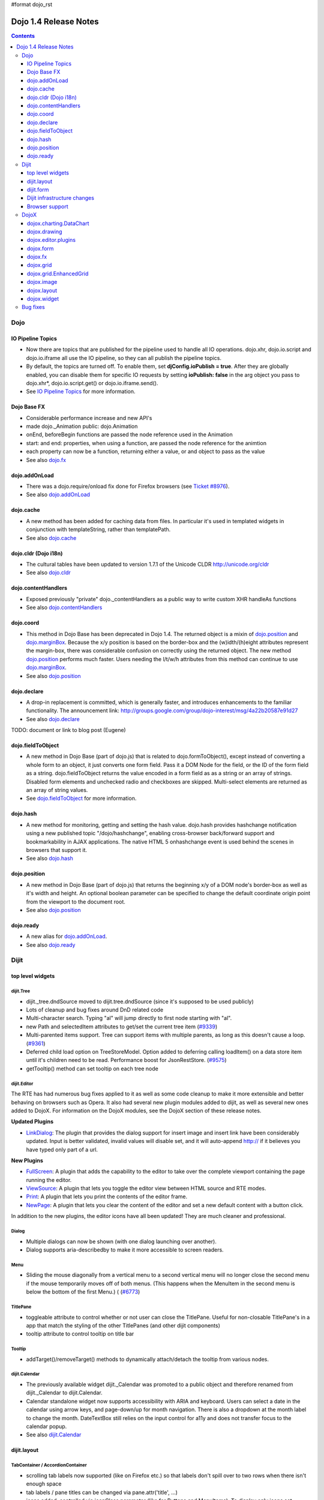 #format dojo_rst

Dojo 1.4 Release Notes
=======================

.. contents::
   :depth: 3

====
Dojo
====

IO Pipeline Topics
------------------

* Now there are topics that are published for the pipeline used to handle all IO operations. dojo.xhr, dojo.io.script and dojo.io.iframe all use the IO pipeline, so they can all publish the pipeline topics. 
* By default, the topics are turned off. To enable them, set **djConfig.ioPublish = true**. After they are globally enabled, you can disable them for specific IO requests by setting **ioPublish: false** in the arg object you pass to dojo.xhr*, dojo.io.script.get() or dojo.io.iframe.send(). 
* See `IO Pipeline Topics <dojo/ioPipelineTopics>`_ for more information.


Dojo Base FX
------------

* Considerable performance increase and new API's
* made dojo._Animation public: dojo.Animation
* onEnd, beforeBegin functions are passed the node reference used in the Animation
* start: and end: properties, when using a function, are passed the node reference for the animtion
* each property can now be a function, returning either a value, or and object to pass as the value
* See also `dojo.fx <dojo/fx>`_


dojo.addOnLoad
--------------

* There was a dojo.require/onload fix done for Firefox browsers (see `Ticket #8976 <http://bugs.dojotoolkit.org/ticket/8976>`_).
* See also `dojo.addOnLoad <dojo/addOnLoad>`_


dojo.cache
----------

* A new method has been added for caching data from files. In particular it's used in templated widgets in conjunction with templateString, rather than templatePath.
* See also `dojo.cache <dojo/cache>`_


dojo.cldr (Dojo i18n)
---------------------

* The cultural tables have been updated to version 1.7.1 of the Unicode CLDR http://unicode.org/cldr
* See also `dojo.cldr <dojo/cldr>`_ 


dojo.contentHandlers
--------------------

* Exposed previously "private" dojo._contentHandlers as a public way to write custom XHR handleAs functions
* See also `dojo.contentHandlers <dojo/contentHandlers>`_


dojo.coord
----------

* This method in Dojo Base has been deprecated in Dojo 1.4. The returned object is a mixin of `dojo.position <dojo/position>`_ and `dojo.marginBox <dojo/marginBox>`_. Because the x/y position is based on the border-box and the (w)idth/(h)eight attributes represent the margin-box, there was considerable confusion on correctly using the returned object. The new method `dojo.position <dojo/position>`_ performs much faster. Users needing the l/t/w/h attributes from this method can continue to use `dojo.marginBox <dojo/marginBox>`_.
* See also `dojo.position <dojo/position>`_


dojo.declare
------------

* A drop-in replacement is committed, which is generally faster, and introduces enhancements to the familiar functionality. The announcement link: http://groups.google.com/group/dojo-interest/msg/4a22b20587e91d27
* See also `dojo.declare <dojo/declare>`_

TODO: document or link to blog post (Eugene)


dojo.fieldToObject
------------------

* A new method in Dojo Base (part of dojo.js) that is related to dojo.formToObject(), except instead of converting a whole form to an object, it just converts one form field. Pass it a DOM Node for the field, or the ID of the form field as a string. dojo.fieldToObject returns the value encoded in a form field as as a string or an array of strings. Disabled form elements and unchecked radio and checkboxes are skipped. Multi-select elements are returned as an array of string values. 
* See `dojo.fieldToObject <dojo/fieldToObject>`_ for more information.


dojo.hash
---------

* A new method for monitoring, getting and setting the hash value. dojo.hash provides hashchange notification using a new published topic "/dojo/hashchange", enabling cross-browser back/forward support and bookmarkability in AJAX applications. The native HTML 5 onhashchange event is used behind the scenes in browsers that support it.
* See also `dojo.hash <dojo/hash>`_


dojo.position
-------------

* A new method in Dojo Base (part of dojo.js) that returns the beginning x/y of a DOM node's border-box as well as it's width and height. An optional boolean parameter can be specified to change the default coordinate origin point from the viewport to the document root.
* See also `dojo.position <dojo/position>`_


dojo.ready
----------

* A new alias for `dojo.addOnLoad <dojo/addOnLoad>`_.
* See also `dojo.ready <dojo/ready>`_


======
Dijit
======

top level widgets
-----------------

dijit.Tree
~~~~~~~~~~

* dijit._tree.dndSource moved to dijit.tree.dndSource (since it's supposed to be used publicly)
* Lots of cleanup and bug fixes around DnD related code
* Multi-character search. Typing "al" will jump directly to first node starting with "al".
* new Path and selectedItem attributes to get/set the current tree item (`#9339 <http://bugs.dojotoolkit.org/ticket/9339>`_)
* Multi-parented items support. Tree can support items with multiple parents, as long as this doesn't cause a loop. (`#9361 <http://bugs.dojotoolkit.org/ticket/9361>`_)
* Deferred child load option on TreeStoreModel. Option added to deferring calling loadItem() on a data store item until it's children need to be read. Performance boost for JsonRestStore. (`#9575 <http://bugs.dojotoolkit.org/ticket/9575>`_)
* getTooltip() method can set tooltip on each tree node


dijit.Editor
~~~~~~~~~~~~

The RTE has had numerous bug fixes applied to it as well as some code cleanup to make it more extensible and better behaving on browsers such as Opera. It also had several new plugin modules added to dijit, as well as several new ones added to DojoX. For information on the DojoX modules, see the DojoX section of these release notes.

**Updated Plugins**

* `LinkDialog <dijit/_editor/plugins/LinkDialog>`_:  The plugin that provides the dialog support for insert image and insert link have been considerably updated. Input is better validated, invalid values will disable set, and it will auto-append http:// if it believes you have typed only part of a url.

**New Plugins**

* `FullScreen <dijit/_editor/plugins/FullScreen>`_:  A plugin that adds the capability to the editor to take over the complete viewport containing the page running the editor.

* `ViewSource <dijit/_editor/plugins/ViewSource>`_:  A plugin that lets you toggle the editor view between HTML source and RTE modes.

* `Print <dijit/_editor/plugins/Print>`_:  A plugin that lets you print the contents of the editor frame.

* `NewPage <dijit/_editor/plugins/NewPage>`_:  A plugin that lets you clear the content of the editor and set a new default content with a button click.

In addition to the new plugins, the editor icons have all been updated!  They are much cleaner and professional.

Dialog
~~~~~~

* Multiple dialogs can now be shown (with one dialog launching over another).
* Dialog supports aria-describedby to make it more accessible to screen readers.

Menu
~~~~

* Sliding the mouse diagonally from a vertical menu to a second vertical menu will no longer close the second menu if the mouse temporarily moves off of both menus. (This happens when the MenuItem in the second menu is below the bottom of the first Menu.) ( (`#6773 <http://bugs.dojotoolkit.org/ticket/6773>`_)

TitlePane
~~~~~~~~~

* toggleable attribute to control whether or not user can close the TitlePane. Useful for non-closable TitlePane's in a app that match the styling of the other TitlePanes (and other dijit components)
* tooltip attribute to control tooltip on title bar

Tooltip
~~~~~~~

* addTarget()/removeTarget() methods to dynamically attach/detach the tooltip from various nodes.

dijit.Calendar
~~~~~~~~~~~~~~

* The previously available widget dijit._Calendar was promoted to a public object and therefore renamed from dijit._Calendar to dijit.Calendar.
* Calendar standalone widget now supports accessibility with ARIA and keyboard. Users can select a date in the calendar using arrow keys, and page-down/up for month navigation. There is also a dropdown at the month label to change the month. DateTextBox still relies on the input control for a11y and does not transfer focus to the calendar popup.
* See also `dijit.Calendar <dijit/Calendar>`_

dijit.layout
------------

TabContainer / AccordionContainer
~~~~~~~~~~~~~~~~~~~~~~~~~~~~~~~~~

* scrolling tab labels now supported (like on Firefox etc.) so that labels don't spill over to two rows when there isn't enough space
* tab labels / pane titles can be changed via pane.attr('title', ...)
* icons added, controlled via iconClass parameter (like for Buttons and MenuItems). To display only icons set showTitle=false.
* tooltip attribute controls tooltip on tab labels or accordion pane titles

ContentPane
~~~~~~~~~~~

* ContentPane now acts as a full layout widget, calling resize() on it's child widgets when (not before) it is made visible, avoiding problems with children being initialized while hidden.
* Consequently ContentPane now defines isLayoutContainer to true
* Fixes related to resizing and href loading, including avoiding premature href loading for ContentPanes in nested TabContainers

dijit.form
----------

onChange event handling
~~~~~~~~~~~~~~~~~~~~~~~

Most dijit.form widgets fire the onChange event after a value change has been detected. With some widgets, this event fired synchronously before the attr('value',val) returned, while on other widgets, the event was asynchronous. In order to return control to the browser's UI thread sooner, and also to collapse onChange events that fire faster tha the user handler can execute, the events will always fire asynchronously now, and consecutive, unprocessed onChange events will be collapsed into single events. User code that assumed onChange would always fire synchronously after a value change will have to be modified.

attr("value", val, false)
~~~~~~~~~~~~~~~~~~~~~~~~~
attr() (as a setter) has been enhanced to take optional arguments.   The most common case for this is attr("value", val, false) which sets the value of a form widget without calling onChange().   (The third argument is called priorityChange.)

dijit.form.Button
~~~~~~~~~~~~~~~~~

* Although not related to the Dojo 1.4 release per-se, note that to support IE8 all dijit.form.Button's declared in markup must have type=button (unless they are intended as submit buttons). This is to work around an IE8 problem where the parser can't distinguish between an explicit type=submit and an implicit one. (The default type for <button> tags is submit, according to the latest HTML spec.)

dijit.form.ComboButton
~~~~~~~~~~~~~~~~~~~~~~

* A new parameter dropDownPosition was added.
* The parameter controls where the drop down appears, as usual searching a list of positions until somewhere is found where the drop down fits.
* Example: dropDownPosition="top,bottom"
* See also `dijit.form.ComboButton <dijit/form/ComboButton>`_

dijit.form.DropDownButton
~~~~~~~~~~~~~~~~~~~~~~~~~

* A new parameter dropDownPosition was added.
* The parameter controls where the drop down appears, as usual searching a list of positions until somewhere is found where the drop down fits.
* Example: dropDownPosition="top,bottom"
* See also `dijit.form.DropDownButton <dijit/form/DropDownButton>`_

dijit.form.NumberSpinner
~~~~~~~~~~~~~~~~~~~~~~~~

* The NumberSpinner widget has changed the **required** attribute default value from true to false to more consistently allow for unspecified values within a FORM.
* See also `dijit.form.NumberSpinner <dijit/form/NumberSpinner>`_

dijit.form.Select
~~~~~~~~~~~~~~~~~

* dojox.form.DropDownSelect has been moved to dijit.form.Select as a styled HTML <select> replacement.
* See also `dijit.form.Select <dijit/form/Select>`_

dijit.form.TextBox
~~~~~~~~~~~~~~~~~~

* selectOnClick attribute added to `dijit.form.TextBox <dijit/form/TextBox>`_ and all descendant form widgets, selecting all the text in the field just by clicking.
* This makes it easier for users to change the value: just click and type.
* See also `dijit.form.TextBox <dijit/form/TextBox>`_

Dijit infrastructure changes
----------------------------

_Templated
~~~~~~~~~~

* widgetsInTemplate widget lifecycle: lots of bug fixes around the lifecycle for widgets in templates. startup() is now called on widgets in templates when startup() is called on the main widget. Templated Layout widgets with widgets in their templates should call resize() on those widgets manually.
* templatePath has been deprecated in favor of templateString used with dojo.cache(), see above.

dijit.WidgetSet enhancements
~~~~~~~~~~~~~~~~~~~~~~~~~~~~

dijit.WidgetSet/dijit.registry now has a .length property, and new array-like functions: toArray, some, every, and map. forEach now returns instance for chaining. forEach, some, every, filter and map now accept a 'thisObj' as second or third param (after callback)

Browser support
---------------

* Firefox 2 support dropped. Firefox V3 and V3.5 supported.
* Latest Safari (Safari v4) and latest Chrome (Chrome v3) supported, but not previous versions.
* IE6, IE7, IE8 all supported
* Keyboard now supported in all browsers (previously it didn't work in safari and on chrome)

=====
DojoX
=====

dojox.charting.DataChart
------------------------

The new DataChart simplifies the task of connecting Data Stores to a Chart.

dojox.drawing
-------------

A new drawing tool has landed in DojoX. Similar to Sketch, but with an extensible architecture that allows for plugins.


dojox.editor.plugins
--------------------

Several new plugins for the dijit.Editor RTE have been provided as dojox modules. They are all generally well tested and work good across browsers.

* `PrettyPrint <dojox/editor/plugins/PrettyPrint>`_:  A plugin that formats the output from dijit.Editor more cleanly than the browsers defaults.
* `PageBreak <dojox/editor/plugins/PageBreak>`_:  A plugin that lets you insert CSS style page breaks so when printed, the document page breaks at the indicated spot.
* `ShowBlockNodes <dojox/editor/plugins/ShowBlockNodes>`_:  A plugin that lets you see in the editor what the block structure is that makes up the RTE document.
* `Preview <dojox/editor/plugins/Preview>`_:  A plugin that lets you preview the editor content in a separate window with different CSS styles and stylesheets applied than what are used in the editor.
* `Save <dojox/editor/plugins/Save>`_:  A plugin that simplifes adding a save toolbar action for posting editor content back to a specified url.
* `ToolbarLineBreak <dojox/editor/plugins/ToolbarLineBreak>`_:  A simple plugin that provides a way to break the editor toolbar into multiple lines.


dojox.form
----------

dojox.form._HasDropDown
~~~~~~~~~~~~~~~~~~~~~~~

This widget has been moved to `dijit._HasDropDown <dijit/_HasDropDown>`__.

dojox.form._FormSelectWidget
~~~~~~~~~~~~~~~~~~~~~~~~~~~~

This widget has been moved to `dijit.form._FormSelectWidget <dijit/form/_FormSelectWidget>`__.


dojox.form.DropDownSelect
~~~~~~~~~~~~~~~~~~~~~~~~~

This widget has been moved to `dijit.form.Select <dijit/form/Select>`__.


dojox.form.FileUploader
~~~~~~~~~~~~~~~~~~~~~~~

* The improved FileUploader actually landed in a "dot release", 1.3.1, but 1.4 adds some bug fixes. The new FileUploader adds many features, and the display is now quite robust. The Flash uploader is now an actual Flash button with an emulated HTML style, so that it can be used in cases where it was broken before, like in scrolling boxes. The HTML uploader too has been improved so that it is not floating on the page, allowing for more complex display cases and less UI breakage.


dojox.fx
--------

* API change to dojox.fx.style functions. dojox.fx.addClass/toggleClass/removeClass now match dojo.addClass/toggleClass/removeClass API's. Documentation added, still experimental.
* Added dojox.fx.ext-dojo.NodeList-style module, mapping dojox.fx.style functions into dojo.NodeList


dojox.grid
----------

* dojox.grid.TreeGrid - support for collapsable rows and model-based (dijit.tree.ForestStoreModel) structure.
* compat grid (dojox.grid.Grid) is now bundled in the dojox/grid directory as a tarball archive for those who would like to continue using the deprecated (1.1) Grid. dojox.grid.DataGrid is the replacement.


dojox.grid.EnhancedGrid
-----------------------

The new Enhanced DataGrid extends the base grid in numerous useful ways.

* Nested Sort:  The user can now concurrently sort on any number of columns.
* Multiple Column/Row Selection: The user can now select multiple columns or rows through swipe-select or extended selection techniques.
* Drag-drop Multiple Columns and Rows: The user can now move multiple columns or rows in the same action.
* Indirect Selection: Rather than having to manually include radio buttons and check boxes for single and multiple selection models, the Enhanced DataGrid will do it automatically in response to the inclusion of simple attribute-value pairs, e.g., indirectSelection=true, on the grid's div tag. 
* Declarative Pop-up Menus: Rather than having to create and assign pop-up menus through scripts, the enhanced DataGrid allows you to specify these menus with straightforward markup.


dojox.image
-----------

* Significant fixes and improvements in dojox.image.Lightbox. see: `[17205] <http://bugs.dojotoolkit.org/changeset/17205>`_
* Bug fixes for dojox.image.SlideShow to deal with autoLoad and autoStart issues. see `[20285] <http://bugs.dojotoolkit.org/changeset/20285>`_

dojox.layout
------------

* dojox.layout.ContentPane.attr('href', ...) now returns a dojo.Deferred rather than a dojox.layout.ContentPane.DeferredHandle custom class. The dojo.Deferred triggers when the load completes (or errors out).

* dojo.layout.GridContainer styles changed, with red borders removed and theme-specific drop indicators added.

dojox.widget
------------
* dojox.widget.Portlet added. An extended version of the dijit.TitlePane, designed to be used with the dojox.layout.GridContainer.


=========
Bug fixes
=========
The `full list of bug fixes <http://bugs.dojotoolkit.org/query?status=closed&group=component&order=priority&milestone=1.4&resolution=fixed&col=id&col=summary&col=type&col=priority>`_ is located in the bug database.
